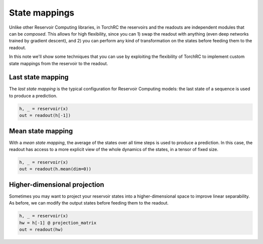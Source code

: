 State mappings
==============

Unlike other Reservoir Computing libraries, in TorchRC the reservoirs and the readouts
are independent modules that can be *composed*. This allows for high flexibility, since
you can 1) swap the readout with anything (even deep networks trained by gradient descent),
and 2) you can perform any kind of transformation on the states before feeding them to the
readout.

In this note we'll show some techniques that you can use by exploiting the flexibility of
TorchRC to implement custom state mappings from the reservoir to the readout.

Last state mapping
------------------

The *last state mapping* is the typical configuration for Reservoir Computing models: the
last state of a sequence is used to produce a prediction.

.. code-block:: python

    h, _ = reservoir(x)
    out = readout(h[-1])


Mean state mapping
------------------

With a *mean state mapping*, the average of the states over all time steps is used to produce
a prediction. In this case, the readout has access to a more explicit view of the whole dynamics
of the states, in a tensor of fixed size.

.. code-block:: python

    h, _ = reservoir(x)
    out = readout(h.mean(dim=0))


Higher-dimensional projection
-----------------------------

Sometimes you may want to project your reservoir states into a higher-dimensional space to improve
linear separability. As before, we can modify the output states before feeding them to the readout.

.. code-block:: python

    h, _ = reservoir(x)
    hw = h[-1] @ projection_matrix
    out = readout(hw)

